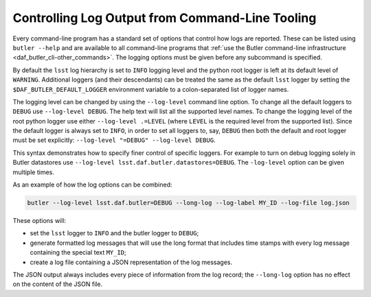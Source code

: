 .. _cli_logging_options:

Controlling Log Output from Command-Line Tooling
================================================

Every command-line program has a standard set of options that control how logs are reported.
These can be listed using ``butler --help`` and are available to all command-line programs that :ref:`use the Butler command-line infrastructure <daf_butler_cli-other_commands>`.
The logging options must be given before any subcommand is specified.

By default the ``lsst`` log hierarchy is set to ``INFO`` logging level and the python root logger is left at its default level of ``WARNING``.
Additional loggers (and their descendants) can be treated the same as the default ``lsst`` logger by setting the ``$DAF_BUTLER_DEFAULT_LOGGER`` environment variable to a colon-separated list of logger names.

The logging level can be changed by using the ``--log-level`` command line option.
To change all the default loggers to ``DEBUG`` use ``--log-level DEBUG``.
The help text will list all the supported level names.
To change the logging level of the root python logger use either ``--log-level .=LEVEL`` (where ``LEVEL`` is the required level from the supported list).
Since the default logger is always set to ``INFO``, in order to set all loggers to, say, ``DEBUG`` then both the default and root logger must be set explicitly: ``--log-level "=DEBUG" --log-level DEBUG``.

This syntax demonstrates how to specify finer control of specific loggers.
For example to turn on debug logging solely in Butler datastores use ``--log-level lsst.daf.butler.datastores=DEBUG``.
The ``-log-level`` option can be given multiple times.

As an example of how the log options can be combined:

.. code-block:: bash

    butler --log-level lsst.daf.butler=DEBUG --long-log --log-label MY_ID --log-file log.json

These options will:

* set the ``lsst`` logger to ``INFO`` and the butler logger to ``DEBUG``;
* generate formatted log messages that will use the long format that includes time stamps with every log message containing the special text ``MY_ID``;
* create a log file containing a JSON representation of the log messages.

The JSON output always includes every piece of information from the log record; the ``--long-log`` option has no effect on the content of the JSON file.
